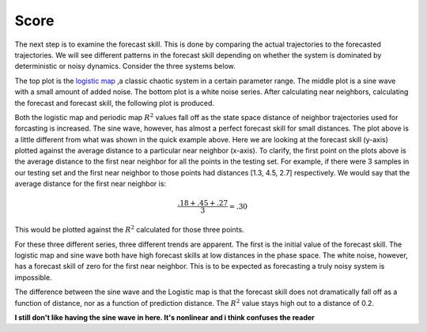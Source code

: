Score
=====

The next step is to examine the forecast skill. This is done by comparing the actual trajectories to the forecasted trajectories. We will see different patterns in the forecast skill depending on whether the system is dominated by deterministic or noisy dynamics. Consider the three systems below.

.. image:: /_static/edm/chaos_rand_noise.png
   :align: center


The top plot is the `logistic map`_ ,a classic chaotic system in a certain parameter range. The middle plot is a sine wave with a small amount of added noise. The bottom plot is a white noise series. After calculating near neighbors, calculating the forecast and forecast skill, the following plot is produced.


.. image:: /_static/edm/forecast_skill_chaos_periodic_noise.png
   :align: center


Both the logistic map and periodic map :math:`R^2` values fall off as the state space distance of neighbor trajectories used for forcasting is increased. The sine wave, however, has almost a perfect forecast skill for small distances. The plot above is a little different from what was shown in the quick example above. Here we are looking at the forecast skill (y-axis) plotted against the average distance to a particular near neighbor (x-axis). To clarify, the first point on the plots above is the average distance to the first near neighbor for all the points in the testing set. For example, if there were 3 samples in our testing set and the first near neighbor to those points had distances [1.3, 4.5, 2.7] respectively. We would say that the average distance for the first near neighbor is:

.. math::

  \frac{.18 + .45 + .27}{3} = .30


This would be plotted against the :math:`R^2` calculated for those three points.

For these three different series, three different trends are apparent. The first is the initial value of the forecast skill. The logistic map and sine wave both have high forecast skills at low distances in the phase space. The white noise, however, has a forecast skill of zero for the first near neighbor. This is to be expected as forecasting a truly noisy system is impossible.

The difference between the sine wave and the Logistic map is that the forecast skill does not dramatically fall off as a function of distance, nor as a function of prediction distance. The :math:`R^2` value stays high out to a distance of 0.2.

**I still don't like having the sine wave in here.  It's nonlinear and i think confuses the reader**

.. _logistic map: https://www.wikiwand.com/en/Logistic_map
